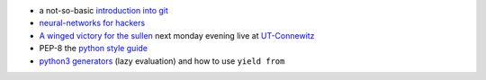 .. title: Links for cw47
.. slug: links-for-cw47
.. date: 2014-11-18 14:09:21 UTC+01:00
.. tags: git, neural networks, music, classic, ut-connewitz, lazy evulation
.. link:
.. description:
.. type: text

- a not-so-basic `introduction into git <http://mrchlblng.me/2014/09/practical-git-introduction/#git-basics>`_
- `neural-networks for hackers <http://karpathy.github.io/neuralnets/>`_
- `A winged victory for the sullen <http://boilerroom.tv/recording/a-winged-victory-for-the-sullen/>`_ next monday evening live at `UT-Connewitz <http://www.utconnewitz.de/>`_
- PEP-8 the `python style guide <https://www.python.org/dev/peps/pep-0008>`_
- `python3 generators <http://simeonvisser.com/posts/python-3-using-yield-from-in-generators-part-1.html>`_ (lazy evaluation) and how to use ``yield from``
